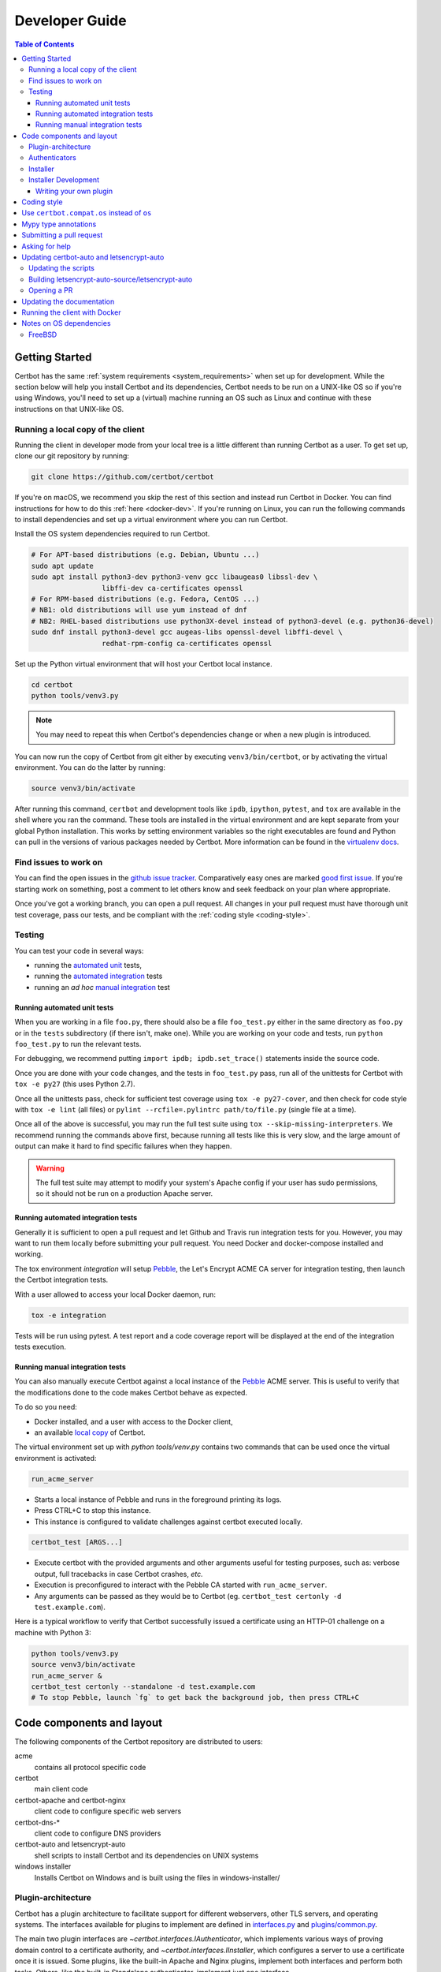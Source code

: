 ===============
Developer Guide
===============

.. contents:: Table of Contents
   :local:


.. _getting_started:

Getting Started
===============

Certbot has the same :ref:`system requirements <system_requirements>` when set
up for development.  While the section below will help you install Certbot and
its dependencies, Certbot needs to be run on a UNIX-like OS so if you're using
Windows, you'll need to set up a (virtual) machine running an OS such as Linux
and continue with these instructions on that UNIX-like OS.

.. _local copy:

Running a local copy of the client
----------------------------------

Running the client in developer mode from your local tree is a little different
than running Certbot as a user. To get set up, clone our git repository by
running:

.. code-block:: shell

   git clone https://github.com/certbot/certbot

If you're on macOS, we recommend you skip the rest of this section and instead
run Certbot in Docker. You can find instructions for how to do this :ref:`here
<docker-dev>`. If you're running on Linux, you can run the following commands to
install dependencies and set up a virtual environment where you can run
Certbot.

Install the OS system dependencies required to run Certbot.

.. code-block:: shell

   # For APT-based distributions (e.g. Debian, Ubuntu ...)
   sudo apt update
   sudo apt install python3-dev python3-venv gcc libaugeas0 libssl-dev \
                    libffi-dev ca-certificates openssl
   # For RPM-based distributions (e.g. Fedora, CentOS ...)
   # NB1: old distributions will use yum instead of dnf
   # NB2: RHEL-based distributions use python3X-devel instead of python3-devel (e.g. python36-devel)
   sudo dnf install python3-devel gcc augeas-libs openssl-devel libffi-devel \
                    redhat-rpm-config ca-certificates openssl

Set up the Python virtual environment that will host your Certbot local instance.

.. code-block:: shell

   cd certbot
   python tools/venv3.py

.. note:: You may need to repeat this when
  Certbot's dependencies change or when a new plugin is introduced.

You can now run the copy of Certbot from git either by executing
``venv3/bin/certbot``, or by activating the virtual environment. You can do the
latter by running:

.. code-block:: shell

   source venv3/bin/activate

After running this command, ``certbot`` and development tools like ``ipdb``,
``ipython``, ``pytest``, and ``tox`` are available in the shell where you ran
the command. These tools are installed in the virtual environment and are kept
separate from your global Python installation. This works by setting
environment variables so the right executables are found and Python can pull in
the versions of various packages needed by Certbot.  More information can be
found in the `virtualenv docs`_.

.. _`virtualenv docs`: https://virtualenv.pypa.io

Find issues to work on
----------------------

You can find the open issues in the `github issue tracker`_.  Comparatively
easy ones are marked `good first issue`_.  If you're starting work on
something, post a comment to let others know and seek feedback on your plan
where appropriate.

Once you've got a working branch, you can open a pull request.  All changes in
your pull request must have thorough unit test coverage, pass our
tests, and be compliant with the :ref:`coding style <coding-style>`.

.. _github issue tracker: https://github.com/certbot/certbot/issues
.. _good first issue: https://github.com/certbot/certbot/issues?q=is%3Aopen+is%3Aissue+label%3A%22good+first+issue%22

.. _testing:

Testing
-------

You can test your code in several ways:

- running the `automated unit`_ tests,
- running the `automated integration`_ tests
- running an *ad hoc* `manual integration`_ test

.. _automated unit:

Running automated unit tests
~~~~~~~~~~~~~~~~~~~~~~~~~~~~

When you are working in a file ``foo.py``, there should also be a file ``foo_test.py``
either in the same directory as ``foo.py`` or in the ``tests`` subdirectory
(if there isn't, make one). While you are working on your code and tests, run
``python foo_test.py`` to run the relevant tests.

For debugging, we recommend putting
``import ipdb; ipdb.set_trace()`` statements inside the source code.

Once you are done with your code changes, and the tests in ``foo_test.py`` pass,
run all of the unittests for Certbot with ``tox -e py27`` (this uses Python
2.7).

Once all the unittests pass, check for sufficient test coverage using ``tox -e
py27-cover``, and then check for code style with ``tox -e lint`` (all files) or
``pylint --rcfile=.pylintrc path/to/file.py`` (single file at a time).

Once all of the above is successful, you may run the full test suite using
``tox --skip-missing-interpreters``. We recommend running the commands above
first, because running all tests like this is very slow, and the large amount
of output can make it hard to find specific failures when they happen.

.. warning:: The full test suite may attempt to modify your system's Apache
  config if your user has sudo permissions, so it should not be run on a
  production Apache server.

.. _automated integration:

Running automated integration tests
~~~~~~~~~~~~~~~~~~~~~~~~~~~~~~~~~~~

Generally it is sufficient to open a pull request and let Github and Travis run
integration tests for you. However, you may want to run them locally before submitting
your pull request. You need Docker and docker-compose installed and working.

The tox environment `integration` will setup `Pebble`_, the Let's Encrypt ACME CA server
for integration testing, then launch the Certbot integration tests.

With a user allowed to access your local Docker daemon, run:

.. code-block:: shell

  tox -e integration

Tests will be run using pytest. A test report and a code coverage report will be
displayed at the end of the integration tests execution.

.. _Pebble: https://github.com/letsencrypt/pebble

.. _manual integration:

Running manual integration tests
~~~~~~~~~~~~~~~~~~~~~~~~~~~~~~~~

You can also manually execute Certbot against a local instance of the `Pebble`_ ACME server.
This is useful to verify that the modifications done to the code makes Certbot behave as expected.

To do so you need:

- Docker installed, and a user with access to the Docker client,
- an available `local copy`_ of Certbot.

The virtual environment set up with `python tools/venv.py` contains two commands
that can be used once the virtual environment is activated:

.. code-block:: shell

    run_acme_server

- Starts a local instance of Pebble and runs in the foreground printing its logs.
- Press CTRL+C to stop this instance.
- This instance is configured to validate challenges against certbot executed locally.

.. code-block:: shell

    certbot_test [ARGS...]

- Execute certbot with the provided arguments and other arguments useful for testing purposes,
  such as: verbose output, full tracebacks in case Certbot crashes, *etc.*
- Execution is preconfigured to interact with the Pebble CA started with ``run_acme_server``.
- Any arguments can be passed as they would be to Certbot (eg. ``certbot_test certonly -d test.example.com``).

Here is a typical workflow to verify that Certbot successfully issued a certificate
using an HTTP-01 challenge on a machine with Python 3:

.. code-block:: shell

    python tools/venv3.py
    source venv3/bin/activate
    run_acme_server &
    certbot_test certonly --standalone -d test.example.com
    # To stop Pebble, launch `fg` to get back the background job, then press CTRL+C

Code components and layout
==========================

The following components of the Certbot repository are distributed to users:

acme
  contains all protocol specific code
certbot
  main client code
certbot-apache and certbot-nginx
  client code to configure specific web servers
certbot-dns-*
  client code to configure DNS providers
certbot-auto and letsencrypt-auto
  shell scripts to install Certbot and its dependencies on UNIX systems
windows installer
  Installs Certbot on Windows and is built using the files in windows-installer/

Plugin-architecture
-------------------

Certbot has a plugin architecture to facilitate support for
different webservers, other TLS servers, and operating systems.
The interfaces available for plugins to implement are defined in
`interfaces.py`_ and `plugins/common.py`_.

The main two plugin interfaces are `~certbot.interfaces.IAuthenticator`, which
implements various ways of proving domain control to a certificate authority,
and `~certbot.interfaces.IInstaller`, which configures a server to use a
certificate once it is issued. Some plugins, like the built-in Apache and Nginx
plugins, implement both interfaces and perform both tasks. Others, like the
built-in Standalone authenticator, implement just one interface.

There are also `~certbot.interfaces.IDisplay` plugins,
which can change how prompts are displayed to a user.

.. _interfaces.py: https://github.com/certbot/certbot/blob/master/certbot/interfaces.py
.. _plugins/common.py: https://github.com/certbot/certbot/blob/master/certbot/plugins/common.py#L34


Authenticators
--------------

Authenticators are plugins that prove control of a domain name by solving a
challenge provided by the ACME server. ACME currently defines several types of
challenges: HTTP, TLS-ALPN, and DNS, represented by classes in `acme.challenges`.
An authenticator plugin should implement support for at least one challenge type.

An Authenticator indicates which challenges it supports by implementing
`get_chall_pref(domain)` to return a sorted list of challenge types in
preference order.

An Authenticator must also implement `perform(achalls)`, which "performs" a list
of challenges by, for instance, provisioning a file on an HTTP server, or
setting a TXT record in DNS. Once all challenges have succeeded or failed,
Certbot will call the plugin's `cleanup(achalls)` method to remove any files or
DNS records that were needed only during authentication.

Installer
---------

Installers plugins exist to actually setup the certificate in a server,
possibly tweak the security configuration to make it more correct and secure
(Fix some mixed content problems, turn on HSTS, redirect to HTTPS, etc).
Installer plugins tell the main client about their abilities to do the latter
via the :meth:`~.IInstaller.supported_enhancements` call. We currently
have two Installers in the tree, the `~.ApacheConfigurator`. and the
`~.NginxConfigurator`.  External projects have made some progress toward
support for IIS, Icecast and Plesk.

Installers and Authenticators will oftentimes be the same class/object
(because for instance both tasks can be performed by a webserver like nginx)
though this is not always the case (the standalone plugin is an authenticator
that listens on port 80, but it cannot install certs; a postfix plugin would
be an installer but not an authenticator).

Installers and Authenticators are kept separate because
it should be possible to use the `~.StandaloneAuthenticator` (it sets
up its own Python server to perform challenges) with a program that
cannot solve challenges itself (Such as MTA installers).


Installer Development
---------------------

There are a few existing classes that may be beneficial while
developing a new `~certbot.interfaces.IInstaller`.
Installers aimed to reconfigure UNIX servers may use Augeas for
configuration parsing and can inherit from `~.AugeasConfigurator` class
to handle much of the interface. Installers that are unable to use
Augeas may still find the `~.Reverter` class helpful in handling
configuration checkpoints and rollback.


.. _dev-plugin:

Writing your own plugin
~~~~~~~~~~~~~~~~~~~~~~~

.. note:: The Certbot team is not currently accepting any new DNS plugins
    because we want to rethink our approach to the challenge and resolve some
    issues like `#6464 <https://github.com/certbot/certbot/issues/6464>`_,
    `#6503 <https://github.com/certbot/certbot/issues/6503>`_, and `#6504
    <https://github.com/certbot/certbot/issues/6504>`_ first.

    In the meantime, you're welcome to release it as a third-party plugin. See
    `certbot-dns-ispconfig <https://github.com/m42e/certbot-dns-ispconfig>`_
    for one example of that.

Certbot client supports dynamic discovery of plugins through the
`setuptools entry points`_ using the `certbot.plugins` group. This
way you can, for example, create a custom implementation of
`~certbot.interfaces.IAuthenticator` or the
`~certbot.interfaces.IInstaller` without having to merge it
with the core upstream source code. An example is provided in
``examples/plugins/`` directory.

While developing, you can install your plugin into a Certbot development
virtualenv like this:

.. code-block:: shell

  . venv/bin/activate
  pip install -e examples/plugins/
  certbot_test plugins

Your plugin should show up in the output of the last command. If not,
it was not installed properly.

Once you've finished your plugin and published it, you can have your
users install it system-wide with `pip install`. Note that this will
only work for users who have Certbot installed from OS packages or via
pip. Users who run `certbot-auto` are currently unable to use third-party
plugins. It's technically possible to install third-party plugins into
the virtualenv used by `certbot-auto`, but they will be wiped away when
`certbot-auto` upgrades.

.. _`setuptools entry points`:
    http://setuptools.readthedocs.io/en/latest/pkg_resources.html#entry-points

.. _coding-style:

Coding style
============

Please:

1. **Be consistent with the rest of the code**.

2. Read `PEP 8 - Style Guide for Python Code`_.

3. Follow the `Google Python Style Guide`_, with the exception that we
   use `Sphinx-style`_ documentation::

        def foo(arg):
            """Short description.

            :param int arg: Some number.

            :returns: Argument
            :rtype: int

            """
            return arg

4. Remember to use ``pylint``.

.. _Google Python Style Guide:
  https://google.github.io/styleguide/pyguide.html
.. _Sphinx-style: http://sphinx-doc.org/
.. _PEP 8 - Style Guide for Python Code:
  https://www.python.org/dev/peps/pep-0008

Use ``certbot.compat.os`` instead of ``os``
===========================================


Python's standard library ``os`` module lacks full support for several Windows
security features about file permissions (eg. DACLs). However several files
handled by Certbot (eg. private keys) need strongly restricted access
on both Linux and Windows.

To help with this, the ``certbot.compat.os`` module wraps the standard
``os`` module, and forbids usage of methods that lack support for these Windows
security features.

As a developer, when working on Certbot or its plugins, you must use ``certbot.compat.os``
in every place you would need ``os`` (eg. ``from certbot.compat import os`` instead of
``import os``). Otherwise the tests will fail when your PR is submitted.

.. _type annotations:

Mypy type annotations
=====================

Certbot uses the `mypy`_ static type checker. Python 3 natively supports official type annotations,
which can then be tested for consistency using mypy. Python 2 doesn’t, but type annotations can
be `added in comments`_. Mypy does some type checks even without type annotations; we can find
bugs in Certbot even without a fully annotated codebase.

Certbot supports both Python 2 and 3, so we’re using Python 2-style annotations.

Zulip wrote a `great guide`_ to using mypy. It’s useful, but you don’t have to read the whole thing
to start contributing to Certbot.

To run mypy on Certbot, use ``tox -e mypy`` on a machine that has Python 3 installed.

Note that instead of just importing ``typing``, due to packaging issues, in Certbot we import from
``acme.magic_typing`` and have to add some comments for pylint like this:

.. code-block:: python

  from acme.magic_typing import Dict

Also note that OpenSSL, which we rely on, has type definitions for crypto but not SSL. We use both.
Those imports should look like this:

.. code-block:: python

  from OpenSSL import crypto
  from OpenSSL import SSL # type: ignore # https://github.com/python/typeshed/issues/2052

.. _mypy: https://mypy.readthedocs.io
.. _added in comments: https://mypy.readthedocs.io/en/latest/cheat_sheet.html
.. _great guide: https://blog.zulip.org/2016/10/13/static-types-in-python-oh-mypy/

Submitting a pull request
=========================

Steps:

1. Write your code! When doing this, you should add :ref:`mypy type annotations
   <type annotations>` for any functions you add or modify. You can check that
   you've done this correctly by running ``tox -e mypy`` on a machine that has
   Python 3 installed.
2. Make sure your environment is set up properly and that you're in your
   virtualenv. You can do this by following the instructions in the
   :ref:`Getting Started <getting_started>` section.
3. Run ``tox -e lint`` to check for pylint errors. Fix any errors.
4. Run ``tox --skip-missing-interpreters`` to run the entire test suite
   including coverage. The ``--skip-missing-interpreters`` argument ignores
   missing versions of Python needed for running the tests. Fix any errors.
5. Submit the PR. Once your PR is open, please do not force push to the branch
   containing your pull request to squash or amend commits. We use `squash
   merges <https://github.com/blog/2141-squash-your-commits>`_ on PRs and
   rewriting commits makes changes harder to track between reviews.
6. Did your tests pass on Travis? If they didn't, fix any errors.

.. _ask for help:

Asking for help
===============

If you have any questions while working on a Certbot issue, don't hesitate to
ask for help! You can do this in the Certbot channel in EFF's Mattermost
instance for its open source projects as described below.

You can get involved with several of EFF's software projects such as Certbot at
the `EFF Open Source Contributor Chat Platform
<https://opensource.eff.org/signup_user_complete/?id=6iqur37ucfrctfswrs14iscobw>`_.
By signing up for the EFF Open Source Contributor Chat Platform, you consent to
share your personal information with the Electronic Frontier Foundation, which
is the operator and data controller for this platform. The channels will be
available both to EFF, and to other users of EFFOSCCP, who may use or disclose
information in these channels outside of EFFOSCCP. EFF will use your
information, according to the `Privacy Policy <https://www.eff.org/policy>`_,
to further the mission of EFF, including hosting and moderating the discussions
on this platform.

Use of EFFOSCCP is subject to the `EFF Code of Conduct
<https://www.eff.org/pages/eppcode>`_. When investigating an alleged Code of
Conduct violation, EFF may review discussion channels or direct messages.

Updating certbot-auto and letsencrypt-auto
==========================================

.. note:: We are currently only accepting changes to certbot-auto that fix
  regressions on platforms where certbot-auto is the recommended installation
  method at https://certbot.eff.org/instructions. If you are unsure if a change
  you want to make qualifies, don't hesitate to `ask for help`_!

Updating the scripts
--------------------
Developers should *not* modify the ``certbot-auto`` and ``letsencrypt-auto`` files
in the root directory of the repository.  Rather, modify the
``letsencrypt-auto.template`` and associated platform-specific shell scripts in
the ``letsencrypt-auto-source`` and
``letsencrypt-auto-source/pieces/bootstrappers`` directory, respectively.

Building letsencrypt-auto-source/letsencrypt-auto
-------------------------------------------------
Once changes to any of the aforementioned files have been made, the
``letsencrypt-auto-source/letsencrypt-auto`` script should be updated.  In lieu of
manually updating this script, run the build script, which lives at
``letsencrypt-auto-source/build.py``:

.. code-block:: shell

   python letsencrypt-auto-source/build.py

Running ``build.py`` will update the ``letsencrypt-auto-source/letsencrypt-auto``
script.  Note that the ``certbot-auto`` and ``letsencrypt-auto`` scripts in the root
directory of the repository will remain **unchanged** after this script is run.
Your changes will be propagated to these files during the next release of
Certbot.

Opening a PR
------------
When opening a PR, ensure that the following files are committed:

1. ``letsencrypt-auto-source/letsencrypt-auto.template`` and
   ``letsencrypt-auto-source/pieces/bootstrappers/*``
2. ``letsencrypt-auto-source/letsencrypt-auto`` (generated by ``build.py``)

It might also be a good idea to double check that **no** changes were
inadvertently made to the ``certbot-auto`` or ``letsencrypt-auto`` scripts in the
root of the repository.  These scripts will be updated by the core developers
during the next release.


Updating the documentation
==========================

In order to generate the Sphinx documentation, run the following
commands:

.. code-block:: shell

   make -C docs clean html man

This should generate documentation in the ``docs/_build/html``
directory.

.. note:: If you skipped the "Getting Started" instructions above,
  run ``pip install -e "certbot[docs]"`` to install Certbot's docs extras modules.


.. _docker-dev:

Running the client with Docker
==============================

You can use Docker Compose to quickly set up an environment for running and
testing Certbot. To install Docker Compose, follow the instructions at
https://docs.docker.com/compose/install/.

.. note:: Linux users can simply run ``pip install docker-compose`` to get
  Docker Compose after installing Docker Engine and activating your shell as
  described in the :ref:`Getting Started <getting_started>` section.

Now you can develop on your host machine, but run Certbot and test your changes
in Docker. When using ``docker-compose`` make sure you are inside your clone of
the Certbot repository. As an example, you can run the following command to
check for linting errors::

  docker-compose run --rm --service-ports development bash -c 'tox -e lint'

You can also leave a terminal open running a shell in the Docker container and
modify Certbot code in another window. The Certbot repo on your host machine is
mounted inside of the container so any changes you make immediately take
effect. To do this, run::

  docker-compose run --rm --service-ports development bash

Now running the check for linting errors described above is as easy as::

  tox -e lint

.. _prerequisites:

Notes on OS dependencies
========================

OS-level dependencies can be installed like so:

.. code-block:: shell

   ./certbot-auto --debug --os-packages-only

In general...

* ``sudo`` is required as a suggested way of running privileged process
* `Python`_ 2.7 or 3.5+ is required
* `Augeas`_ is required for the Python bindings
* ``virtualenv`` is used for managing other Python library dependencies

.. _Python: https://wiki.python.org/moin/BeginnersGuide/Download
.. _Augeas: http://augeas.net/
.. _Virtualenv: https://virtualenv.pypa.io


FreeBSD
-------

FreeBSD by default uses ``tcsh``. In order to activate virtualenv (see
above), you will need a compatible shell, e.g. ``pkg install bash &&
bash``.
